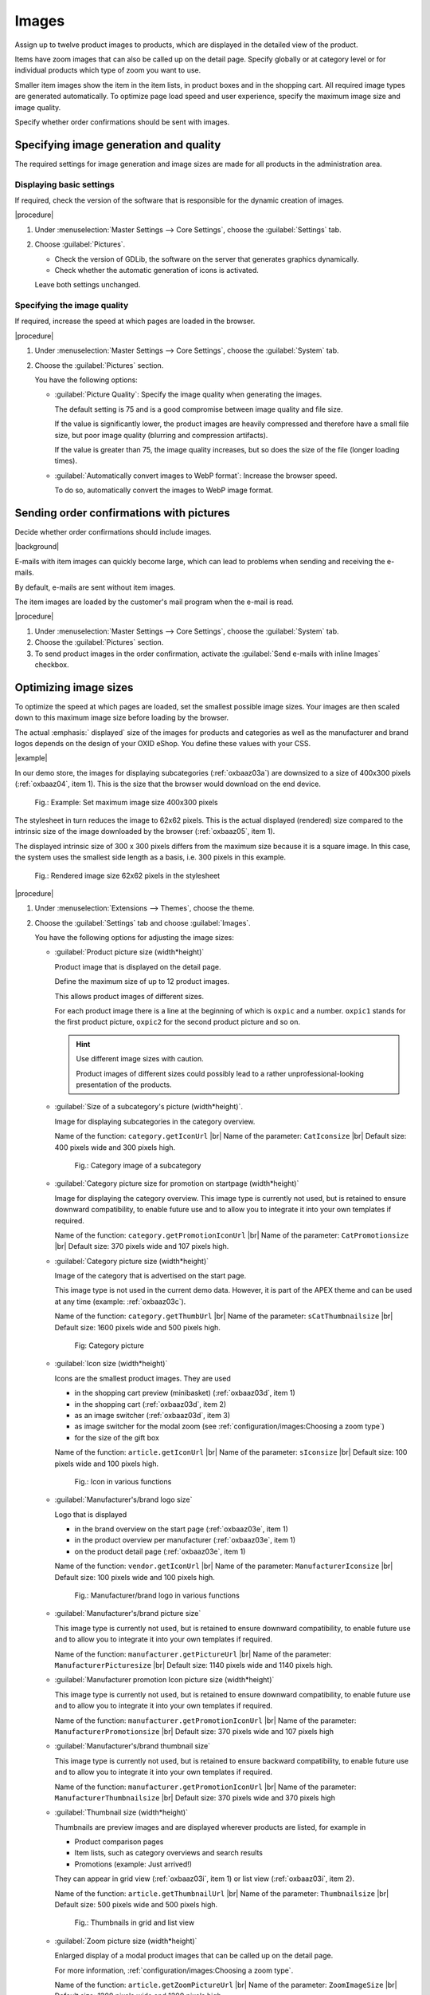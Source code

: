 ﻿Images
======

Assign up to twelve product images to products, which are displayed in the detailed view of the product.

Items have zoom images that can also be called up on the detail page. Specify globally or at category level or for individual products which type of zoom you want to use.

Smaller item images show the item in the item lists, in product boxes and in the shopping cart. All required image types are generated automatically. To optimize page load speed and user experience, specify the maximum image size and image quality.

Specify whether order confirmations should be sent with images.

Specifying image generation and quality
---------------------------------------

The required settings for image generation and image sizes are made for all products in the administration area.

Displaying basic settings
^^^^^^^^^^^^^^^^^^^^^^^^^

If required, check the version of the software that is responsible for the dynamic creation of images.

|procedure|

1. Under :menuselection:`Master Settings --> Core Settings`, choose the :guilabel:`Settings` tab.
#. Choose :guilabel:`Pictures`.

   * Check the version of GDLib, the software on the server that generates graphics dynamically.
   * Check whether the automatic generation of icons is activated.

   Leave both settings unchanged.

Specifying the image quality
^^^^^^^^^^^^^^^^^^^^^^^^^^^^

If required, increase the speed at which pages are loaded in the browser.

|procedure|

1. Under :menuselection:`Master Settings --> Core Settings`, choose the :guilabel:`System` tab.
#. Choose the :guilabel:`Pictures` section.

   You have the following options:

   * :guilabel:`Picture Quality`: Specify the image quality when generating the images.

     The default setting is 75 and is a good compromise between image quality and file size.

     If the value is significantly lower, the product images are heavily compressed and therefore have a small file size, but poor image quality (blurring and compression artifacts).

     If the value is greater than 75, the image quality increases, but so does the size of the file (longer loading times).

   * :guilabel:`Automatically convert images to WebP format`: Increase the browser speed.

     To do so, automatically convert the images to WebP image format.

Sending order confirmations with pictures
-----------------------------------------

Decide whether order confirmations should include images.

|background|

E-mails with item images can quickly become large, which can lead to problems when sending and receiving the e-mails.

By default, e-mails are sent without item images.

The item images are loaded by the customer's mail program when the e-mail is read.

|procedure|

1. Under :menuselection:`Master Settings --> Core Settings`, choose the :guilabel:`System` tab.
#. Choose the :guilabel:`Pictures` section.
#. To send product images in the order confirmation, activate the :guilabel:`Send e-mails with inline Images` checkbox.


Optimizing image sizes
----------------------

To optimize the speed at which pages are loaded, set the smallest possible image sizes. Your images are then scaled down to this maximum image size before loading by the browser.

The actual :emphasis:` displayed` size of the images for products and categories as well as the manufacturer and brand logos depends on the design of your OXID eShop. You define these values with your CSS.

|example|

In our demo store, the images for displaying subcategories (:ref:`oxbaaz03a`) are downsized to a size of 400x300 pixels (:ref:`oxbaaz04`, item 1). This is the size that the browser would download on the end device.

.. _oxbaaz04:

.. figure:: ../media/screenshots/oxbaaz04.png
   :alt: Example: Set maximum image size to 400x300 pixels
   :width: 650
   :class: with-shadow

   Fig.: Example: Set maximum image size 400x300 pixels

The stylesheet in turn reduces the image to 62x62 pixels. This is the actual displayed (rendered) size compared to the intrinsic size of the image downloaded by the browser (:ref:`oxbaaz05`, item 1).

The displayed intrinsic size of 300 x 300 pixels differs from the maximum size because it is a square image. In this case, the system uses the smallest side length as a basis, i.e. 300 pixels in this example.

.. _oxbaaz05:

.. figure:: ../media/screenshots/oxbaaz05.png
   :alt: Rendered image size 62x62 pixels in the stylesheet
   :width: 650
   :class: with-shadow

   Fig.: Rendered image size 62x62 pixels in the stylesheet

|procedure|

1. Under :menuselection:`Extensions --> Themes`, choose the theme.
#. Choose the :guilabel:`Settings` tab and choose :guilabel:`Images`.

   You have the following options for adjusting the image sizes:

   * :guilabel:`Product picture size (width*height)`

     Product image that is displayed on the detail page.

     Define the maximum size of up to 12 product images.

     This allows product images of different sizes.

     For each product image there is a line at the beginning of which is ``oxpic`` and a number. ``oxpic1`` stands for the first product picture, ``oxpic2`` for the second product picture and so on.

     .. hint:: Use different image sizes with caution.

        Product images of different sizes could possibly lead to a rather unprofessional-looking presentation of the products.

   * :guilabel:`Size of a subcategory's picture (width*height)`.

     Image for displaying subcategories in the category overview.

     Name of the function: ``category.getIconUrl``
     |br|
     Name of the parameter: ``CatIconsize``
     |br|
     Default size: 400 pixels wide and 300 pixels high.

     .. _oxbaaz03a:

     .. figure:: ../media/screenshots/oxbaaz03a.png
        :alt: Category image of a subcategory
        :width: 650
        :class: with-shadow

        Fig.: Category image of a subcategory

   * :guilabel:`Category picture size for promotion on startpage (width*height)`

     Image for displaying the category overview. This image type is currently not used, but is retained to ensure downward compatibility, to enable future use and to allow you to integrate it into your own templates if required.

     Name of the function: ``category.getPromotionIconUrl``
     |br|
     Name of the parameter: ``CatPromotionsize``
     |br|
     Default size: 370 pixels wide and 107 pixels high.

   * :guilabel:`Category picture size (width*height)`

     Image of the category that is advertised on the start page.

     This image type is not used in the current demo data. However, it is part of the APEX theme and can be used at any time (example: :ref:`oxbaaz03c`).

     Name of the function: ``category.getThumbUrl``
     |br|
     Name of the parameter: ``sCatThumbnailsize``
     |br|
     Default size: 1600 pixels wide and 500 pixels high.

     .. _oxbaaz03c:

     .. figure:: ../media/screenshots/oxbaaz03c.png
        :alt: Category image
        :width: 650
        :class: with-shadow

        Fig: Category picture

   * :guilabel:`Icon size (width*height)`

     Icons are the smallest product images. They are used

     * in the shopping cart preview (minibasket) (:ref:`oxbaaz03d`, item 1)
     * in the shopping cart (:ref:`oxbaaz03d`, item 2)
     * as an image switcher (:ref:`oxbaaz03d`, item 3)
     * as image switcher for the modal zoom (see :ref:`configuration/images:Choosing a zoom type`)
     * for the size of the gift box

     Name of the function: ``article.getIconUrl``
     |br|
     Name of the parameter: ``sIconsize``
     |br|
     Default size: 100 pixels wide and 100 pixels high.

     .. _oxbaaz03d:

     .. figure:: ../media/screenshots/oxbaaz03d.png
        :alt: Icon in various functions
        :width: 650
        :class: with-shadow

        Fig.: Icon in various functions

   * :guilabel:`Manufacturer's/brand logo size`

     Logo that is displayed

     * in the brand overview on the start page (:ref:`oxbaaz03e`, item 1)
     * in the product overview per manufacturer (:ref:`oxbaaz03e`, item 1)
     * on the product detail page (:ref:`oxbaaz03e`, item 1)

     Name of the function: ``vendor.getIconUrl``
     |br|
     Name of the parameter: ``ManufacturerIconsize``
     |br|
     Default size: 100 pixels wide and 100 pixels high.

     .. _oxbaaz03e:

     .. figure:: ../media/screenshots/oxbaaz03e.png
        :alt: Manufacturer/brand logo in various functions
        :width: 650
        :class: with-shadow

        Fig.: Manufacturer/brand logo in various functions

   * :guilabel:`Manufacturer's/brand picture size`

     This image type is currently not used, but is retained to ensure downward compatibility, to enable future use and to allow you to integrate it into your own templates if required.

     Name of the function: ``manufacturer.getPictureUrl``
     |br|
     Name of the parameter: ``ManufacturerPicturesize``
     |br|
     Default size: 1140 pixels wide and 1140 pixels high.

   * :guilabel:`Manufacturer promotion Icon picture size (width*height)`

     This image type is currently not used, but is retained to ensure downward compatibility, to enable future use and to allow you to integrate it into your own templates if required.

     Name of the function: ``manufacturer.getPromotionIconUrl``
     |br|
     Name of the parameter: ``ManufacturerPromotionsize``
     |br|
     Default size: 370 pixels wide and 107 pixels high

   * :guilabel:`Manufacturer's/brand thumbnail size`

     This image type is currently not used, but is retained to ensure backward compatibility, to enable future use and to allow you to integrate it into your own templates if required.

     Name of the function: ``manufacturer.getPromotionIconUrl``
     |br|
     Name of the parameter: ``ManufacturerThumbnailsize``
     |br|
     Default size: 370 pixels wide and 370 pixels high


   * :guilabel:`Thumbnail size (width*height)`

     Thumbnails are preview images and are displayed wherever products are listed, for example in

     * Product comparison pages
     * Item lists, such as category overviews and search results
     * Promotions (example: Just arrived!)

     They can appear in grid view (:ref:`oxbaaz03i`, item 1) or list view (:ref:`oxbaaz03i`, item 2).

     Name of the function: ``article.getThumbnailUrl``
     |br|
     Name of the parameter: ``Thumbnailsize``
     |br|
     Default size: 500 pixels wide and 500 pixels high.

     .. _oxbaaz03i:

     .. figure:: ../media/screenshots/oxbaaz03i.png
        :alt: Thumbnails in grid and list view
        :width: 650
        :class: with-shadow

        Fig.: Thumbnails in grid and list view

   * :guilabel:`Zoom picture size (width*height)`

     Enlarged display of a modal product images that can be called up on the detail page.

     For more information, :ref:`configuration/images:Choosing a zoom type`.

     Name of the function: ``article.getZoomPictureUrl``
     |br|
     Name of the parameter: ``ZoomImageSize``
     |br|
     Default size: 1200 pixels wide and 1200 pixels high.

Choosing a zoom type
--------------------

Depending on the application and product, positively influence the willingness to buy by addressing different psychological needs of customers with one of three ways of enlarging images in the APEX theme.

* Hover zoom: This function offers an interactive way of viewing product images in detail.

  When the mouse pointer hovers over the image, it is enlarged and the magnification follows the mouse movement.

  Hover zoom is ideal for stores with a wide range of products where customers frequently switch between different products. The interactive nature of the hover zoom can improve the user experience and increase dwell time.

  Hover zoom encourages curiosity and engagement, which can lead to faster, emotionally driven purchase decisions.

* Modal zoom: Clicking on the product image opens it in a larger modal window, in which further details become visible.

  In addition, the user can zoom into the image again within the modal to see particularly fine details.

  This offers a comprehensive opportunity to take a close look at products.

  The modal zoom conveys trust and security, supports rational decisions and strengthens confidence in product quality.

* Magnifying glass zoom: A magnifying glass function is activated when the mouse pointer is moved over the image (:ref:`oxbaaz01`).

  A separate area shows a greatly enlarged view of the image section directly under the mouse pointer.

  This enables precise viewing of specific product details without having to enlarge the entire image.

  The magnifying zoom emphasizes precision and quality, which is particularly well received by customers who pay attention to details and specifications, and can thus strengthen confidence in specific product features.

  .. _oxbaaz01:

  .. figure:: ../media/screenshots/oxbaaz01.png
     :alt: Example: Magnifying glass zoom
     :width: 650
     :class: with-shadow

     Fig.: Example: Magnifying glass zoom

You can define the desired type of zoom globally for your eShop. In addition to this standard zoom, you can also set the three zoom options individually for each product.

Setting the zoom globally
^^^^^^^^^^^^^^^^^^^^^^^^^

Choose the type of zoom globally for your eShop.

|procedure|

1. Under :menuselection:`Extensions --> Themes`, choose the APEX theme.
#. On the :guilabel:`Settings` tab, expand the :guilabel:`Product detail page` area.
#. Under :guilabel:`Zoom type for product detail page` choose the desired zoom type.
#. Save your settings.

Specifying the zoom for individual products
^^^^^^^^^^^^^^^^^^^^^^^^^^^^^^^^^^^^^^^^^^^

If required, assign an individual zoom option to individual products.

In addition to setting a standard image zoom option in the theme settings, you can use the three zoom options individually for each product.

This gives you greater flexibility for different products.

|procedure|

1. Under :menuselection:`Administer Products --> Products`, choose the product and choose the :guilabel:`Settings` tab.
#. Set the desired zoom by entering the path of the corresponding template in the :guilabel:`Alternative Template` input field (in our example, defining the magnifyer zoom type, :ref:`oxbaaz02`, Pos. 1).

   * Hover zoom: ``custom/hover_zoom.html.twig``
   * Modal zoom: ``custom/modal_zoom.html.twig``
   * Magnifier zoom: ``custom/magnifier_lens.html.twig``

   .. _oxbaaz02:

   .. figure:: ../media/screenshots/oxbaaz02.png
      :alt: Defining an alternative template for a product
      :width: 650
      :class: with-shadow

      Fig.: Defining an alternative template for a product

#. Save your settings.
#. Optional: To ensure the uniformity of the display, repeat the steps for all products in a category.

   Background: It is not possible to apply the zoom templates at category level.






.. todo: tbd: folgendes löschen:
    Each product can have up to twelve product images that are displayed in the product’s detailed view. Products have zoom images that are also available on the product’s details page. Smaller product images show the product in product lists, product boxes and in the shopping
    .. todo: #cart. All required image types are generated automatically.
    Information on image generation and the directory structure of product images starting with OXID eShop 4.5.1 and newer versions can be found in the English-language tutorial `Image handling changes <https://oxidforge.org/en/image-handling-changes-since-version-4-5-1.html>`_ on the OXIDforge page.
    Image generation and quality
    ----------------------------
    The settings required for image generation and image sizes for all products can be found in the Admin panel. Go to :menuselection:`Master Settings --> Core Settings`, :guilabel:`Settings` tab and click on :guilabel:`Pictures` to view the settings. The first setting is "Installed GDLib Version", a server software for the dynamic generation of graphics. Version 2 is the latest version. You can also see that the automatic generation of icons is activated. Leave these settings unchanged.
    On the :guilabel:`System` tab there is also a :guilabel:`Images` section. You have the following options there:
    |br|
    * :guilabel:`Image quality`: Specifying the image quality is important for the image generation.
      The default setting is 75 and represents a good compromise between image quality and file size.
      If the value is much smaller, the article images are heavily compressed and therefore have a small file size, but poor image quality (blurring and compression artifacts).
      If the value is greater than 75, the image quality increases, but so does the file size (longer loading times).
    * :guilabel:`Convert images automatically to WebP format`: Increase the browser speed.
      To do this, you can automatically convert the images to the WebP image format
    The option :guilabel:`Send e-mails with inline Images` has nothing to do with image generation. With this setting selected, product images will be sent in e-mails, which means that the e-mail that will be sent as order confirmation will contain product images. This will lead to larger e-mail sizes which may cause problems when sending and receiving e-mails. By default, e-mails are sent without product images. Product images will be downloaded by the customer's mail program upon reading the e-mail.
    Image sizes
    -----------
    The size of product and category images as well as manufacturer and brand logos depends on the design of the shop. For this reason, the settings are stored in the active theme under :menuselection:`Extensions --> Themes`. Go to the :guilabel:`Settings` tab of the \"Azure\" theme and click on :guilabel:`Images`.
    :guilabel:`Icon size (width*height)` |br|
    Icons are the smallest product images that are used in the shopping cart and product boxes (for example: Top of the Shop). Default size: 87 pixels wide and 87 pixels high.
    :guilabel:`Thumbnail size (width*height)` |br|
    Thumbnails are preview images that are displayed in product lists such as category overviews and search results as well as in special promotions (for example: Just arrived!). Default size: 185 pixels wide and 150 pixels high.
    :guilabel:`Category picture size (width*height)` |br|
    Image displayed in the category overview. Default size: 784 pixels wide and 150 pixels high.
    :guilabel:`Zoom picture size (zoom 1-4) in pixels (width*height)` |br|
    Enlarged view of a product image available on the product’s details page. Default size: 665 pixels wide and 665 pixels high.
    :guilabel:`Product picture size (picture 1-12) in pixels (width*height)` |br|
    Product image shown on the product’s details page. You can define the size of up to 12 product images, which means that you can have product images with different sizes. There is a line for each product image beginning with oxpic and a number. oxpic1 stands for the first product image, oxpic2 for the second product image, and so on. Default size: 380 pixels wide and 340 pixels high.
    .. hint::The option to specify different image sizes should be used with caution as different-sized product images may contribute to a rather unprofessional presentation of the products.
    :guilabel:`Manufacturer’s/brand logo size` |br|
    Logo displayed in the brand overview on the start page. Default size: 100 pixels wide and 100 pixels high.
    :guilabel:`Size of a subcategory’s picture (width*height)` |br|
    Images of the subcategories displayed in the category overview. Default size: 168 pixels wide and 100 pixels high.
    :guilabel:`Category picture size for promotion on start page (width*height)` |br|
    Image of the category promoted on the start page. Default size: 370 pixels wide and 107 pixels high.

.. Intern: oxbaaz, Status: